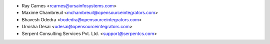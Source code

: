 * Ray Carnes <rcarnes@ursainfosystems.com>
* Maxime Chambreuil <mchambreuil@opensourceintegrators.com>
* Bhavesh Odedra <bodedra@opensourceintegrators.com>
* Urvisha Desai <udesai@opensourceintegrators.com>
* Serpent Consulting Services Pvt. Ltd. <support@serpentcs.com>
